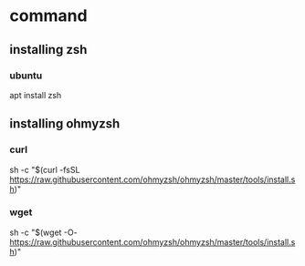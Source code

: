 * command
** installing zsh
*** ubuntu
    apt install zsh
** installing ohmyzsh
*** curl
    sh -c "$(curl -fsSL https://raw.githubusercontent.com/ohmyzsh/ohmyzsh/master/tools/install.sh)"
*** wget
    sh -c "$(wget -O- https://raw.githubusercontent.com/ohmyzsh/ohmyzsh/master/tools/install.sh)"
